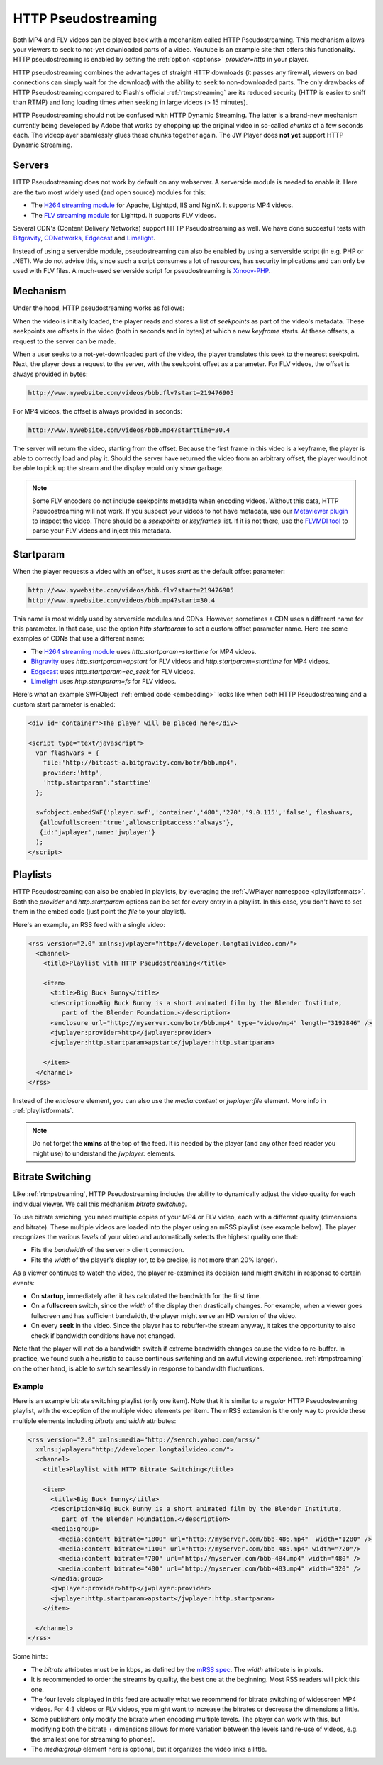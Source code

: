 .. _httpstreaming:

HTTP Pseudostreaming
====================

Both MP4 and FLV videos can be played back with a mechanism called HTTP Pseudostreaming. This mechanism allows your viewers to seek to not-yet downloaded parts of a video. Youtube is an example site that offers this functionality. HTTP pseudostreaming is enabled by setting the :ref:`option <options>` *provider=http* in your player.

HTTP pseudostreaming combines the advantages of straight HTTP downloads (it passes any firewall, viewers on bad connections can simply wait for the download) with the ability to seek to non-downloaded parts. The only drawbacks of HTTP Pseudostreaming compared to Flash's official :ref:`rtmpstreaming` are its reduced security (HTTP is easier to sniff than RTMP) and long loading times when seeking in large videos (> 15 minutes).

HTTP Pseudostreaming should not be confused with HTTP Dynamic Streaming. The latter is a brand-new mechanism currently being developed by Adobe that works by chopping up the original video in so-called *chunks* of a few seconds each. The videoplayer seamlessly glues these chunks together again. The JW Player does **not yet** support HTTP Dynamic Streaming.


Servers
-------

HTTP Pseudostreaming does not work by default on any webserver. A serverside module is needed to enable it. Here are the two most widely used (and open source) modules for this:

* The `H264 streaming module <http://h264.code-shop.com/trac/wiki>`_ for Apache, Lighttpd, IIS and NginX. It supports MP4 videos.
* The `FLV streaming module <http://blog.lighttpd.net/articles/2006/03/09/flv-streaming-with-lighttpd mod_flv_streaming module>`_ for Lighttpd. It supports FLV videos.

Several CDN's (Content Delivery Networks) support HTTP Pseudostreaming as well. We have done succesfull tests with `Bitgravity <http://www.bitgravity.com>`_, `CDNetworks <http://www.cdnetworks.com>`_, `Edgecast <http://www.edgecastcdn.com>`_ and `Limelight <http://llnw.com>`_.

Instead of using a serverside module, pseudostreaming can also be enabled by using a serverside script (in e.g. PHP or .NET). We do not advise this, since such a script consumes a lot of resources, has security implications and can only be used with FLV files. A much-used serverside script for pseudostreaming is `Xmoov-PHP <http://xmoov.com/xmoov-php/>`_.


Mechanism
---------

Under the hood, HTTP pseudostreaming works as follows:

When the video is initially loaded, the player reads and stores a list of *seekpoints* as part of the video's metadata. These seekpoints are offsets in the video (both in seconds and in bytes) at which a new *keyframe* starts. At these offsets, a request to the server can be made.

When a user seeks to a not-yet-downloaded part of the video, the player translates this seek to the nearest seekpoint. Next, the player does a request to the server, with the seekpoint offset as a parameter. For FLV videos, the offset is always provided in bytes:

.. code-block:: html

   http://www.mywebsite.com/videos/bbb.flv?start=219476905

For MP4 videos, the offset is always provided in seconds:

.. code-block:: html

   http://www.mywebsite.com/videos/bbb.mp4?starttime=30.4

The server will return the video, starting from the offset. Because the first frame in this video is a keyframe, the player is able to correctly load and play it. Should the server have returned the video from an arbitrary offset, the player would not be able to pick up the stream and the display would only show garbage.

.. note::

     Some FLV encoders do not include seekpoints metadata when encoding videos. Without this data, HTTP Pseudostreaming will not work. If you suspect your videos to not have metadata, use our `Metaviewer plugin <http://www.longtailvideo.com/addons/plugins/64/Metaviewer>`_ to inspect the video. There should be a *seekpoints* or *keyframes* list. If it is not there, use the `FLVMDI tool <http://www.buraks.com/flvmdi/>`_ to parse your FLV videos and inject this metadata.


Startparam
----------

When the player requests a video with an offset, it uses *start* as the default offset parameter:

.. code-block:: html

   http://www.mywebsite.com/videos/bbb.flv?start=219476905
   http://www.mywebsite.com/videos/bbb.mp4?start=30.4

This name is most widely used by serverside modules and CDNs. However, sometimes a CDN uses a different name for this parameter. In that case, use the option *http.startparam* to set a custom offset parameter name. Here are some examples of CDNs that use a different name:

* The `H264 streaming module <http://h264.code-shop.com/trac/wiki>`_ uses *http.startparam=starttime* for MP4 videos.
* `Bitgravity <http://www.bitgravity.com>`_ uses *http.startparam=apstart* for FLV videos and *http.startparam=starttime* for MP4 videos.
* `Edgecast <http://www.edgecastcdn.com>`_ uses *http.startparam=ec_seek* for FLV videos.
* `Limelight <http://llnw.com>`_ uses *http.startparam=fs* for FLV videos.

Here's what an example SWFObject :ref:`embed code <embedding>` looks like when both HTTP Pseudostreaming and a custom start parameter is enabled:

.. code-block:: html

   <div id='container'>The player will be placed here</div>

   <script type="text/javascript">
     var flashvars = { 
       file:'http://bitcast-a.bitgravity.com/botr/bbb.mp4',
       provider:'http',
       'http.startparam':'starttime'
     };

     swfobject.embedSWF('player.swf','container','480','270','9.0.115','false', flashvars, 
      {allowfullscreen:'true',allowscriptaccess:'always'},
      {id:'jwplayer',name:'jwplayer'}
     );
   </script>



Playlists
---------

HTTP Pseudostreaming can also be enabled in playlists, by leveraging the :ref:`JWPlayer namespace <playlistformats>`. Both the *provider* and *http.startparam* options can be set for every entry in a playlist. In this case, you don't have to set them in the embed code (just point the *file* to your playlist).

Here's an example, an RSS feed with a single video:

.. code-block:: xml

   <rss version="2.0" xmlns:jwplayer="http://developer.longtailvideo.com/">
     <channel>
       <title>Playlist with HTTP Pseudostreaming</title>
   
       <item>
         <title>Big Buck Bunny</title>
         <description>Big Buck Bunny is a short animated film by the Blender Institute, 
            part of the Blender Foundation.</description>
         <enclosure url="http://myserver.com/botr/bbb.mp4" type="video/mp4" length="3192846" />
         <jwplayer:provider>http</jwplayer:provider>
         <jwplayer:http.startparam>apstart</jwplayer:http.startparam>
   
       </item>
     </channel>
   </rss>

Instead of the *enclosure* element, you can also use the *media:content* or *jwplayer:file* element. More info in :ref:`playlistformats`.

.. note::

   Do not forget the **xmlns** at the top of the feed. It is needed by the player (and any other feed reader you might use) to understand the *jwplayer:* elements.



Bitrate Switching
-----------------

Like :ref:`rtmpstreaming`, HTTP Pseudostreaming includes the ability to dynamically adjust the video quality for each individual viewer. We call this mechanism *bitrate switching*.

To use bitrate swiching, you need multiple copies of your MP4 or FLV video, each with a different quality (dimensions and bitrate). These multiple videos are loaded into the player using an mRSS playlist (see example below). The player recognizes the various *levels* of your video and automatically selects the highest quality one that:

* Fits the *bandwidth* of the server » client connection.
* Fits the *width* of the player's display (or, to be precise, is not more than 20% larger).

As a viewer continues to watch the video, the player re-examines its decision (and might switch) in response to certain events:

* On **startup**, immediately after it has calculated the bandwidth for the first time.
* On a **fullscreen** switch, since the *width* of the display then drastically changes. For example, when a viewer goes fullscreen and has sufficient bandwidth, the player might serve an HD version of the video.
* On every **seek** in the video. Since the player has to rebuffer-the stream anyway, it takes the opportunity to also check if bandwidth conditions have not changed.

Note that the player will not do a bandwidth switch if extreme bandwidth changes cause the video to re-buffer. In practice, we found such a heuristic to cause continous switching and an awful viewing experience. :ref:`rtmpstreaming` on the other hand, is able to switch seamlessly in response to bandwidth fluctuations.


Example
^^^^^^^

Here is an example bitrate switching playlist (only one item). Note that it is similar to a *regular* HTTP Pseudostreaming playlist, with the exception of the multiple video elements per item. The mRSS extension is the only way to provide these multiple elements including *bitrate* and *width* attributes:

.. code-block:: xml

   <rss version="2.0" xmlns:media="http://search.yahoo.com/mrss/"
     xmlns:jwplayer="http://developer.longtailvideo.com/">
     <channel>
       <title>Playlist with HTTP Bitrate Switching</title>
   
       <item>
         <title>Big Buck Bunny</title>
         <description>Big Buck Bunny is a short animated film by the Blender Institute, 
            part of the Blender Foundation.</description>
         <media:group>
           <media:content bitrate="1800" url="http://myserver.com/bbb-486.mp4"  width="1280" />
           <media:content bitrate="1100" url="http://myserver.com/bbb-485.mp4" width="720"/>
           <media:content bitrate="700" url="http://myserver.com/bbb-484.mp4" width="480" />
           <media:content bitrate="400" url="http://myserver.com/bbb-483.mp4" width="320" />
         </media:group>
         <jwplayer:provider>http</jwplayer:provider>
         <jwplayer:http.startparam>apstart</jwplayer:http.startparam>
       </item>
   
     </channel>
   </rss>

Some hints:

* The *bitrate* attributes must be in kbps, as defined by the `mRSS spec <http://video.search.yahoo.com/mrss>`_. The *width* attribute is in pixels.
* It is recommended to order the streams by quality, the best one at the beginning. Most RSS readers will pick this one.
* The four levels displayed in this feed are actually what we recommend for bitrate switching of widescreen MP4 videos. For 4:3 videos or FLV videos, you might want to increase the bitrates or decrease the dimensions a little.
* Some publishers only modify the bitrate when encoding multiple levels. The player can work with this, but modifying both the bitrate + dimensions allows for more variation between the levels (and re-use of videos, e.g. the smallest one for streaming to phones).
* The *media:group* element here is optional, but it organizes the video links a little.
